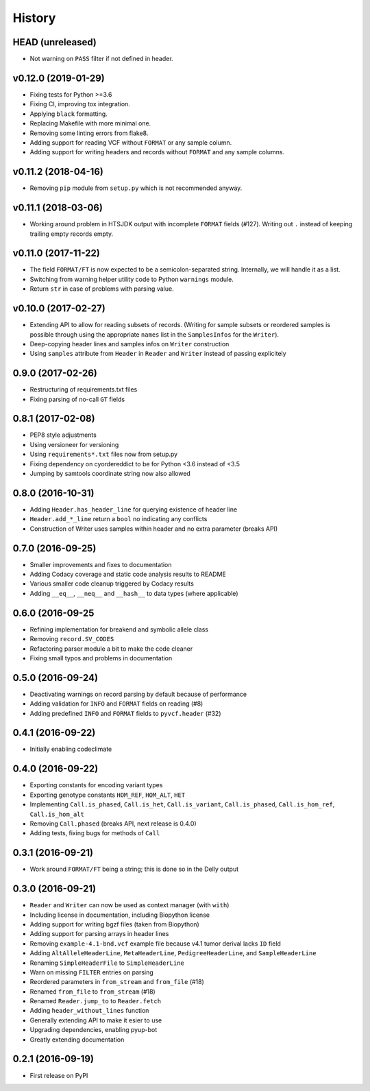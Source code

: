 =======
History
=======

HEAD (unreleased)
-----------------

* Not warning on ``PASS`` filter if not defined in header.

v0.12.0 (2019-01-29)
--------------------

* Fixing tests for Python >=3.6
* Fixing CI, improving tox integration.
* Applying ``black`` formatting.
* Replacing Makefile with more minimal one.
* Removing some linting errors from flake8.
* Adding support for reading VCF without ``FORMAT`` or any sample column.
* Adding support for writing headers and records without ``FORMAT`` and any sample columns.

v0.11.2 (2018-04-16)
--------------------

* Removing ``pip`` module from ``setup.py`` which is not recommended anyway.

v0.11.1 (2018-03-06)
--------------------

* Working around problem in HTSJDK output with incomplete ``FORMAT`` fields (#127).
  Writing out ``.`` instead of keeping trailing empty records empty.

v0.11.0 (2017-11-22)
--------------------

* The field ``FORMAT/FT`` is now expected to be a semicolon-separated string.
  Internally, we will handle it as a list.
* Switching from warning helper utility code to Python ``warnings`` module.
* Return ``str`` in case of problems with parsing value.

v0.10.0 (2017-02-27)
--------------------

* Extending API to allow for reading subsets of records.
  (Writing for sample subsets or reordered samples is possible through using the appropriate ``names`` list in the ``SamplesInfos`` for the ``Writer``).
* Deep-copying header lines and samples infos on ``Writer`` construction
* Using ``samples`` attribute from ``Header`` in ``Reader`` and ``Writer`` instead of passing explicitely

0.9.0 (2017-02-26)
------------------

* Restructuring of requirements.txt files
* Fixing parsing of no-call ``GT`` fields

0.8.1 (2017-02-08)
------------------

* PEP8 style adjustments
* Using versioneer for versioning
* Using ``requirements*.txt`` files now from setup.py
* Fixing dependency on cyordereddict to be for Python <3.6 instead of <3.5
* Jumping by samtools coordinate string now also allowed

0.8.0 (2016-10-31)
------------------

* Adding ``Header.has_header_line`` for querying existence of header line
* ``Header.add_*_line`` return a ``bool`` no indicating any conflicts
* Construction of Writer uses samples within header and no extra parameter (breaks API)

0.7.0 (2016-09-25)
------------------

* Smaller improvements and fixes to documentation
* Adding Codacy coverage and static code analysis results to README
* Various smaller code cleanup triggered by Codacy results
* Adding ``__eq__``, ``__neq__`` and ``__hash__`` to data types (where applicable)

0.6.0 (2016-09-25
-----------------

* Refining implementation for breakend and symbolic allele class
* Removing ``record.SV_CODES``
* Refactoring parser module a bit to make the code cleaner
* Fixing small typos and problems in documentation

0.5.0 (2016-09-24)
------------------

* Deactivating warnings on record parsing by default because of performance
* Adding validation for ``INFO`` and ``FORMAT`` fields on reading (#8)
* Adding predefined ``INFO`` and ``FORMAT`` fields to ``pyvcf.header`` (#32)

0.4.1 (2016-09-22)
------------------

* Initially enabling codeclimate

0.4.0 (2016-09-22)
------------------

* Exporting constants for encoding variant types
* Exporting genotype constants ``HOM_REF``, ``HOM_ALT``, ``HET``
* Implementing ``Call.is_phased``, ``Call.is_het``, ``Call.is_variant``, ``Call.is_phased``, ``Call.is_hom_ref``, ``Call.is_hom_alt``
* Removing ``Call.phased`` (breaks API, next release is 0.4.0)
* Adding tests, fixing bugs for methods of ``Call``

0.3.1 (2016-09-21)
------------------

* Work around ``FORMAT/FT`` being a string; this is done so in the Delly output

0.3.0 (2016-09-21)
------------------

* ``Reader`` and ``Writer`` can now be used as context manager (with ``with``)
* Including license in documentation, including Biopython license
* Adding support for writing bgzf files (taken from Biopython)
* Adding support for parsing arrays in header lines
* Removing ``example-4.1-bnd.vcf`` example file because v4.1 tumor derival lacks ``ID`` field
* Adding ``AltAlleleHeaderLine``, ``MetaHeaderLine``, ``PedigreeHeaderLine``, and ``SampleHeaderLine``
* Renaming ``SimpleHeaderFile`` to ``SimpleHeaderLine``
* Warn on missing ``FILTER`` entries on parsing
* Reordered parameters in ``from_stream`` and ``from_file`` (#18)
* Renamed ``from_file`` to ``from_stream`` (#18)
* Renamed ``Reader.jump_to`` to ``Reader.fetch``
* Adding ``header_without_lines`` function
* Generally extending API to make it esier to use
* Upgrading dependencies, enabling pyup-bot
* Greatly extending documentation

0.2.1 (2016-09-19)
------------------

* First release on PyPI
